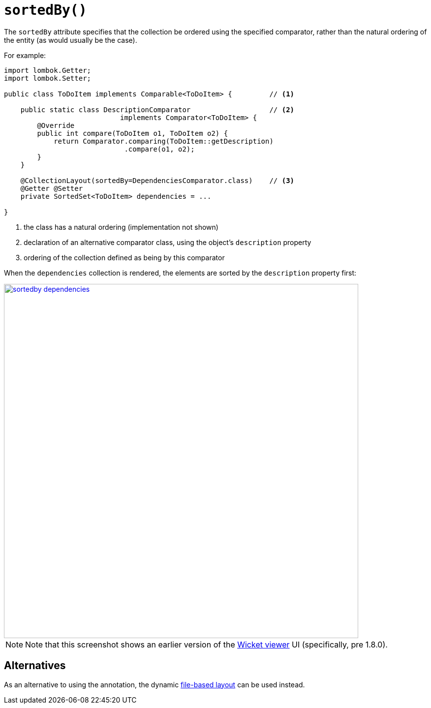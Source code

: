 [#sortedBy]
= `sortedBy()`

:Notice: Licensed to the Apache Software Foundation (ASF) under one or more contributor license agreements. See the NOTICE file distributed with this work for additional information regarding copyright ownership. The ASF licenses this file to you under the Apache License, Version 2.0 (the "License"); you may not use this file except in compliance with the License. You may obtain a copy of the License at. http://www.apache.org/licenses/LICENSE-2.0 . Unless required by applicable law or agreed to in writing, software distributed under the License is distributed on an "AS IS" BASIS, WITHOUT WARRANTIES OR  CONDITIONS OF ANY KIND, either express or implied. See the License for the specific language governing permissions and limitations under the License.
:page-partial:


The `sortedBy` attribute specifies that the collection be ordered using the specified comparator, rather than the natural ordering of the entity (as would usually be the case).

For example:

[source,java]
----
import lombok.Getter;
import lombok.Setter;

public class ToDoItem implements Comparable<ToDoItem> {         // <.>

    public static class DescriptionComparator                   // <.>
                            implements Comparator<ToDoItem> {
        @Override
        public int compare(ToDoItem o1, ToDoItem o2) {
            return Comparator.comparing(ToDoItem::getDescription)
                             .compare(o1, o2);
        }
    }

    @CollectionLayout(sortedBy=DependenciesComparator.class)    // <.>
    @Getter @Setter
    private SortedSet<ToDoItem> dependencies = ...

}
----
<.> the class has a natural ordering (implementation not shown)
<.> declaration of an alternative comparator class, using the object's `description` property
<.> ordering of the collection defined as being by this comparator

When the `dependencies` collection is rendered, the elements are sorted by the `description` property first:

image::reference-annotations/CollectionLayout/sortedby-dependencies.png[width="720px",link="{imagesdir}/reference-annotations/CollectionLayout/sortedby-dependencies.png"]

[NOTE]
====
Note that this screenshot shows an earlier version of the xref:vw:ROOT:about.adoc[Wicket viewer] UI (specifically, pre 1.8.0).
====


== Alternatives

As an alternative to using the annotation, the dynamic xref:userguide:fun:ui.adoc#object-layout[file-based layout] can be used instead.
